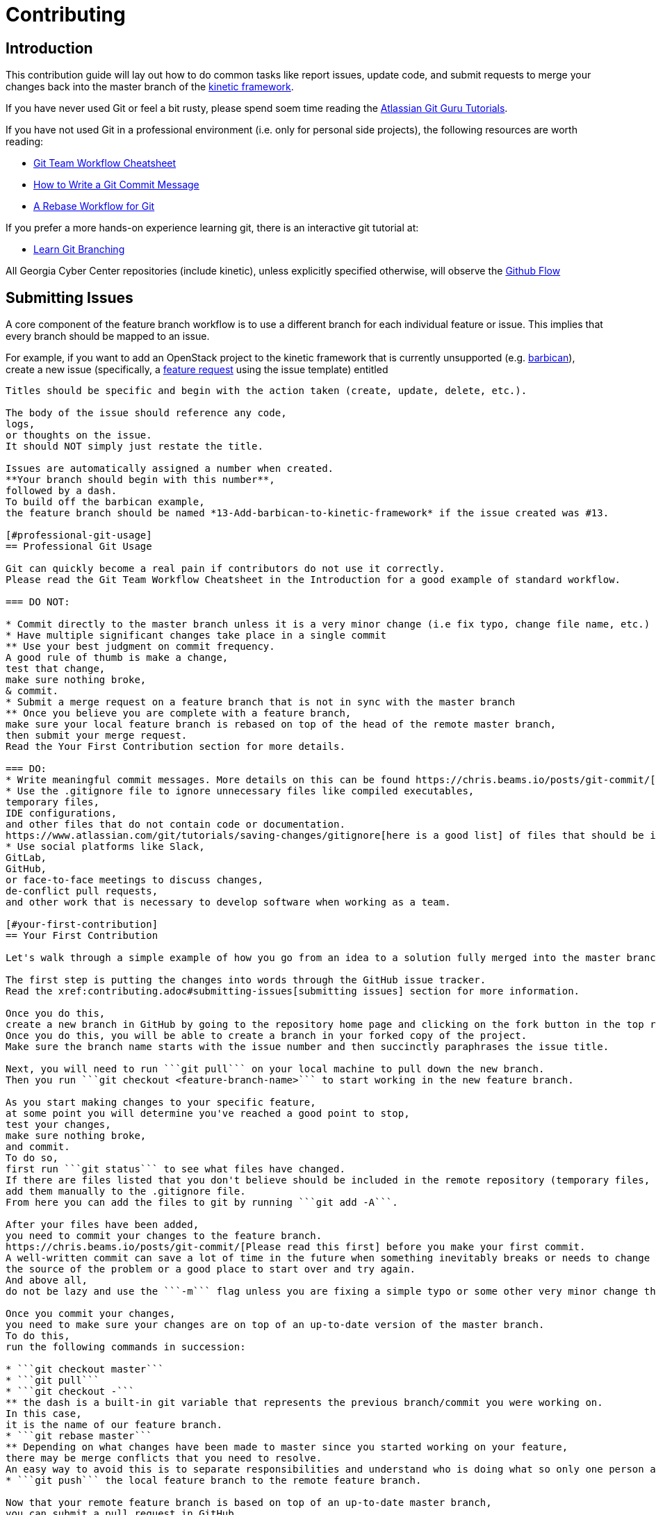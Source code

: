 = Contributing

[#introduction]
== Introduction

This contribution guide will lay out how to do common tasks like report issues,
update code,
and submit requests to merge your changes back into the master branch of the https://github.com/GeorgiaCyber/kinetic[kinetic framework].

If you have never used Git or feel a bit rusty,
please spend soem time reading the https://www.atlassian.com/git/tutorials[Atlassian Git Guru Tutorials].

If you have not used Git in a professional environment (i.e. only for personal side projects), the following resources
are worth reading:

* https://jameschambers.co/writing/git-team-workflow-cheatsheet/[Git Team Workflow Cheatsheet]
* https://chris.beams.io/posts/git-commit/[How to Write a Git Commit Message]
* https://randyfay.com/content/rebase-workflow-git[A Rebase Workflow for Git]

If you prefer a more hands-on experience learning git, there is an interactive git tutorial at:

* https://learngitbranching.js.org/[Learn Git Branching]

All Georgia Cyber Center repositories (include kinetic),
unless explicitly specified otherwise,
will observe the https://guides.github.com/introduction/flow/[Github Flow]

[#submitting-issues]
== Submitting Issues

A core component of the feature branch workflow is to use a different branch for each individual feature or issue.
This implies that every branch should be mapped to an issue.

For example,
if you want to add an OpenStack project to the kinetic framework that is currently unsupported (e.g. https://docs.openstack.org/barbican/latest/[barbican]),
create a new issue (specifically, a https://github.com/GeorgiaCyber/kinetic/issues/new/choose[feature request] using the issue template) entitled

```[FEATURE] Add barbican to kinetic framework```

Titles should be specific and begin with the action taken (create, update, delete, etc.).

The body of the issue should reference any code,
logs,
or thoughts on the issue.
It should NOT simply just restate the title.

Issues are automatically assigned a number when created.
**Your branch should begin with this number**,
followed by a dash.
To build off the barbican example,
the feature branch should be named *13-Add-barbican-to-kinetic-framework* if the issue created was #13.

[#professional-git-usage]
== Professional Git Usage

Git can quickly become a real pain if contributors do not use it correctly.
Please read the Git Team Workflow Cheatsheet in the Introduction for a good example of standard workflow.

=== DO NOT:

* Commit directly to the master branch unless it is a very minor change (i.e fix typo, change file name, etc.)
* Have multiple significant changes take place in a single commit
** Use your best judgment on commit frequency.
A good rule of thumb is make a change,
test that change,
make sure nothing broke,
& commit.
* Submit a merge request on a feature branch that is not in sync with the master branch
** Once you believe you are complete with a feature branch,
make sure your local feature branch is rebased on top of the head of the remote master branch,
then submit your merge request.
Read the Your First Contribution section for more details.

=== DO:
* Write meaningful commit messages. More details on this can be found https://chris.beams.io/posts/git-commit/[in this blog post].
* Use the .gitignore file to ignore unnecessary files like compiled executables,
temporary files,
IDE configurations,
and other files that do not contain code or documentation.
https://www.atlassian.com/git/tutorials/saving-changes/gitignore[here is a good list] of files that should be ignored.
* Use social platforms like Slack,
GitLab,
GitHub,
or face-to-face meetings to discuss changes,
de-conflict pull requests,
and other work that is necessary to develop software when working as a team.

[#your-first-contribution]
== Your First Contribution

Let's walk through a simple example of how you go from an idea to a solution fully merged into the master branch.

The first step is putting the changes into words through the GitHub issue tracker.
Read the xref:contributing.adoc#submitting-issues[submitting issues] section for more information.

Once you do this,
create a new branch in GitHub by going to the repository home page and clicking on the fork button in the top right.
Once you do this, you will be able to create a branch in your forked copy of the project.
Make sure the branch name starts with the issue number and then succinctly paraphrases the issue title.

Next, you will need to run ```git pull``` on your local machine to pull down the new branch.
Then you run ```git checkout <feature-branch-name>``` to start working in the new feature branch.

As you start making changes to your specific feature,
at some point you will determine you've reached a good point to stop,
test your changes,
make sure nothing broke,
and commit.
To do so,
first run ```git status``` to see what files have changed.
If there are files listed that you don't believe should be included in the remote repository (temporary files, local IDE configurations, compiled binaries, etc.),
add them manually to the .gitignore file.
From here you can add the files to git by running ```git add -A```.

After your files have been added,
you need to commit your changes to the feature branch.
https://chris.beams.io/posts/git-commit/[Please read this first] before you make your first commit.
A well-written commit can save a lot of time in the future when something inevitably breaks or needs to change and you want to find
the source of the problem or a good place to start over and try again.
And above all,
do not be lazy and use the ```-m``` flag unless you are fixing a simple typo or some other very minor change that doesn't warrant a description.

Once you commit your changes,
you need to make sure your changes are on top of an up-to-date version of the master branch.
To do this,
run the following commands in succession:

* ```git checkout master```
* ```git pull```
* ```git checkout -```
** the dash is a built-in git variable that represents the previous branch/commit you were working on.
In this case,
it is the name of our feature branch.
* ```git rebase master```
** Depending on what changes have been made to master since you started working on your feature,
there may be merge conflicts that you need to resolve.
An easy way to avoid this is to separate responsibilities and understand who is doing what so only one person at a time is modifying any given file.
* ```git push``` the local feature branch to the remote feature branch.

Now that your remote feature branch is based on top of an up-to-date master branch,
you can submit a pull request in GitHub.

To do this,
navigate to the kinetic project in GitHub abd click on the _Create pull request_ button.
You will be able to choose the target branch and the source branch for the pull request,
and be given an opportunity to describe what your work does.
You should explain how everything turned out,
what was tested,
and what to expect.

Once you verify everything,
submit the pull request.
If everything looks good and one other person associated with kinetic looks over the changes and verifies that you didn't "break the build",
then it will be merged into master.

If something needs to be changed in the feature branch before merging,
then make the changes,
commit them to the feature branch,
and execute the above commands again to ensure your changes are always on top of an up-to-date master branch.
Rinse and repeat as many times as necessary.

[#asciidoc]
== Asciidoc

All contributed material that isn't source code,
supporting assets (images, etc.),
or explicitly required by a build system (e.g. custom GitHub issue templates) *must* be in asciidoc format and end with the ```.adoc``` file extension.
This requirement covers documents,
https://asciidoctor.org/docs/asciidoctor-revealjs/[slide decks],
and more.

[#workflow]
== Workflow

As previously mentioned,
we use the https://guides.github.com/introduction/flow/[github flow] as the workflow across all Georgia Cyber Center repositories.
The only branch that is offical (and deployable) is master.
All other branches should be considered developmental,
not suitable for usage,
and unofficial.

When there is a particular point in the development history of the master branch that is of note (e.g. the exact commit where a significant upgrade was implemented in kinetic),
https://help.github.com/en/articles/viewing-your-repositorys-tags[tags] are to be used to keep track of it for future reference.
Using tags allows us to keep track of changes over time and correlate various changesets to differences in stability and performance,
among other things.

Each feature/bugfix that someone wishes to implement should be its own branch.
Branches should never be long running,
and should be deleted as soon as they are either merged in to master or rejected by the maintainers.

[#sentences]
== Sentences

When writing in asciidoc,
you *must* adhere to the https://asciidoctor.org/docs/asciidoc-recommended-practices/#one-sentence-per-line[one sentence per line] style.
Because asciidoc does not interpret single line breaks as actual line breaks,
you can do things like this:

[source, asciidoc]
----
The quick brown fox
jumped over
the lazy
dog
----

and have it render like this:

The quick brown fox jumped over the lazy dog.

[#code]
== Code

When writing code (salt, yaml, etc.) that you with to be included in the kinetic project,
you should adhere to the following guidelines

[#yaml]
=== YAML

* YAML documents will always use two spaces as its indentation mechanism
* YAML documents will have the file extension of ```.yaml```
* YAML documents will represent lists across multiple lines, e.g.
[source, yaml]
----
foo:
  - bar
  - baz
----

not

[source, yaml]
----
foo: [bar, baz]
----

[#salt]
=== Salt

* salt state files will always use two spaces as its indentation mechanism
* salt state files will have the file extension of ```.sls```
* salt state files will always use the jinja templating engine,
when templating is required
* salt state files will be idempotent when executed repeatedly
